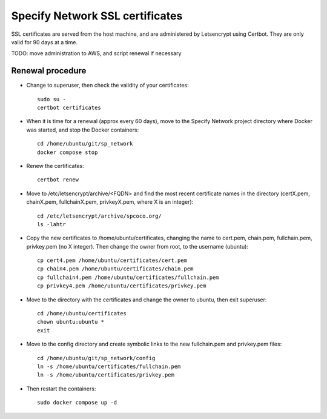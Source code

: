 Specify Network SSL certificates
######################################


SSL certificates are served from the host machine, and are administered by
Letsencrypt using Certbot.  They are only valid for 90 days at a time.

TODO: move administration to AWS, and script renewal if necessary


Renewal procedure
=========================

* Change to superuser, then check the validity of your certificates::

    sudo su -
    certbot certificates

* When it is time for a renewal (approx every 60 days), move to the Specify Network
  project directory where Docker was started, and stop the Docker containers::

    cd /home/ubuntu/git/sp_network
    docker compose stop

* Renew the certificates::

    certbot renew

* Move to /etc/letsencrypt/archive/<FQDN> and find the most recent
  certificate names in the directory (certX.pem, chainX.pem, fullchainX.pem,
  privkeyX.pem, where X is an integer)::

    cd /etc/letsencrypt/archive/spcoco.org/
    ls -lahtr

* Copy the new certificates to /home/ubuntu/certificates, changing
  the name to cert.pem, chain.pem, fullchain.pem, privkey.pem (no X integer).  Then
  change the owner from root, to the username (ubuntu)::

    cp cert4.pem /home/ubuntu/certificates/cert.pem
    cp chain4.pem /home/ubuntu/certificates/chain.pem
    cp fullchain4.pem /home/ubuntu/certificates/fullchain.pem
    cp privkey4.pem /home/ubuntu/certificates/privkey.pem

* Move to the directory with the certificates and change the
  owner to ubuntu, then exit superuser::

    cd /home/ubuntu/certificates
    chown ubuntu:ubuntu *
    exit

* Move to the config directory and create symbolic links to the new fullchain.pem
  and privkey.pem files::

    cd /home/ubuntu/git/sp_network/config
    ln -s /home/ubuntu/certificates/fullchain.pem
    ln -s /home/ubuntu/certificates/privkey.pem

* Then restart the containers::

    sudo docker compose up -d
